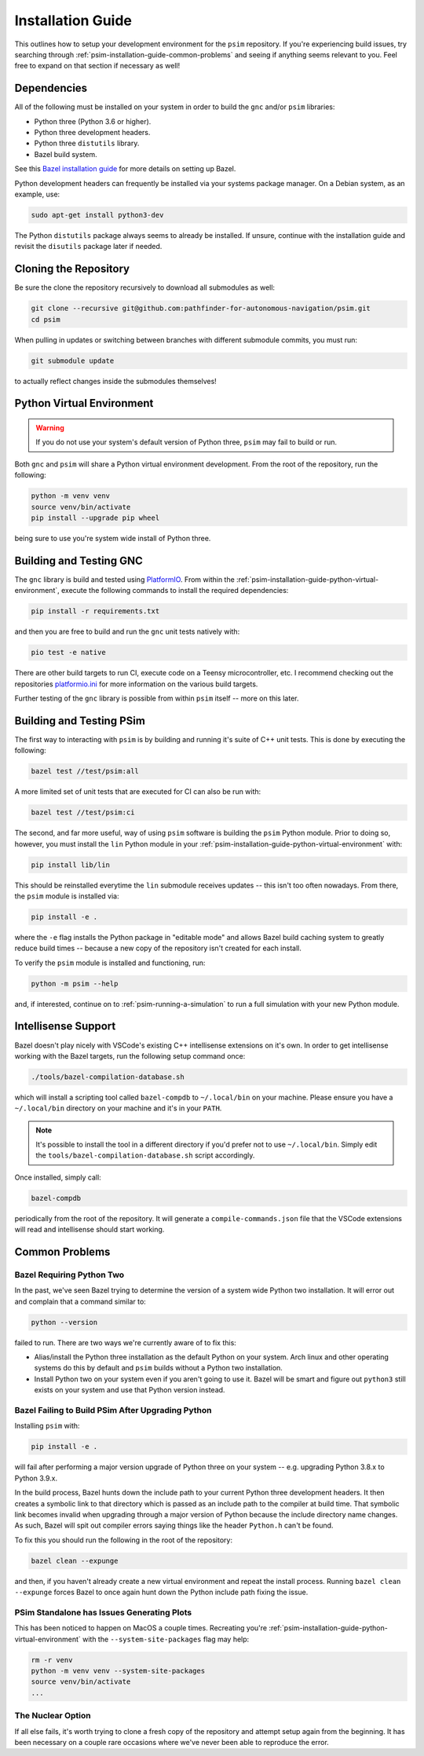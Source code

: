 
.. _psim-installation-guide:

==============================
Installation Guide
==============================

This outlines how to setup your development environment for the ``psim`` repository.
If you're experiencing build issues, try searching through :ref:`psim-installation-guide-common-problems` and seeing if anything seems relevant to you.
Feel free to expand on that section if necessary as well!


.. _psim-installation-guide-dependencies:

Dependencies
------------------------------

All of the following must be installed on your system in order to build the ``gnc`` and/or ``psim`` libraries:

* Python three (Python 3.6 or higher).
* Python three development headers.
* Python three ``distutils`` library.
* Bazel build system.

See this `Bazel installation guide <https://docs.bazel.build/versions/master/install.html>`_ for more details on setting up Bazel.

Python development headers can frequently be installed via your systems package manager.
On a Debian system, as an example, use:

.. code-block:: bash

   sudo apt-get install python3-dev

The Python ``distutils`` package always seems to already be installed.
If unsure, continue with the installation guide and revisit the ``disutils`` package later if needed.


.. _psim-installation-guide-cloning-the-repository:

Cloning the Repository
------------------------------

Be sure the clone the repository recursively to download all submodules as well:

.. code-block:: bash

   git clone --recursive git@github.com:pathfinder-for-autonomous-navigation/psim.git
   cd psim

When pulling in updates or switching between branches with different submodule commits, you must run:

.. code-block:: bash

   git submodule update

to actually reflect changes inside the submodules themselves!


.. _psim-installation-guide-python-virtual-environment:

Python Virtual Environment
------------------------------

.. warning::

   If you do not use your system's default version of Python three, ``psim`` may fail to build or run.

Both ``gnc`` and ``psim`` will share a Python virtual environment development.
From the root of the repository, run the following:

.. code-block:: bash

   python -m venv venv
   source venv/bin/activate
   pip install --upgrade pip wheel

being sure to use you're system wide install of Python three.


.. _psim-installation-guide-building-and-testing-gnc:

Building and Testing GNC
------------------------------

The ``gnc`` library is build and tested using `PlatformIO <https://docs.platformio.org/en/latest/>`_.
From within the :ref:`psim-installation-guide-python-virtual-environment`, execute the following commands to install the required dependencies:

.. code-block:: bash

   pip install -r requirements.txt

and then you are free to build and run the ``gnc`` unit tests natively with:

.. code-block:: bash

   pio test -e native

There are other build targets to run CI, execute code on a Teensy microcontroller, etc.
I recommend checking out the repositories `platformio.ini <https://github.com/pathfinder-for-autonomous-navigation/psim/blob/master/platformio.ini>`_ for more information on the various build targets.

Further testing of the ``gnc`` library is possible from within ``psim`` itself -- more on this later.


.. _psim-installation-guide-building-and-testing-psim:

Building and Testing PSim
------------------------------

The first way to interacting with ``psim`` is by building and running it's suite of C++ unit tests.
This is done by executing the following:

.. code-block:: bash

   bazel test //test/psim:all

A more limited set of unit tests that are executed for CI can also be run with:

.. code-block:: bash

   bazel test //test/psim:ci

The second, and far more useful, way of using ``psim`` software is building the ``psim`` Python module.
Prior to doing so, however, you must install the ``lin`` Python module in your :ref:`psim-installation-guide-python-virtual-environment` with:

.. code-block:: bash

   pip install lib/lin

This should be reinstalled everytime the ``lin`` submodule receives updates -- this isn't too often nowadays.
From there, the ``psim`` module is installed via:

.. code-block:: bash

   pip install -e .

where the ``-e`` flag installs the Python package in "editable mode" and allows Bazel build caching system to greatly reduce build times -- because a new copy of the repository isn't created for each install.

To verify the ``psim`` module is installed and functioning, run:

.. code-block:: bash

   python -m psim --help

and, if interested, continue on to :ref:`psim-running-a-simulation` to run a full simulation with your new Python module.


.. _psim-installation-guide-intellisense-support:

Intellisense Support
------------------------------

Bazel doesn't play nicely with VSCode's existing C++ intellisense extensions on it's own.
In order to get intellisense working with the Bazel targets, run the following setup command once:

.. code-block:: bash

   ./tools/bazel-compilation-database.sh

which will install a scripting tool called ``bazel-compdb`` to ``~/.local/bin`` on your machine.
Please ensure you have a ``~/.local/bin`` directory on your machine and it's in your ``PATH``.

.. note::

   It's possible to install the tool in a different directory if you'd prefer not to use ``~/.local/bin``.
   Simply edit the ``tools/bazel-compilation-database.sh`` script accordingly.

Once installed, simply call:

.. code-block:: bash

   bazel-compdb

periodically from the root of the repository.
It will generate a ``compile-commands.json`` file that the VSCode extensions will read and intellisense should start working.


.. _psim-installation-guide-common-problems:

Common Problems
------------------------------

Bazel Requiring Python Two
~~~~~~~~~~~~~~~~~~~~~~~~~~~~~~

In the past, we've seen Bazel trying to determine the version of a system wide Python two installation.
It will error out and complain that a command similar to:

.. code-block:: bash

   python --version

failed to run.
There are two ways we're currently aware of to fix this:

* Alias/install the Python three installation as the default Python on your system.
  Arch linux and other operating systems do this by default and ``psim`` builds without a Python two installation.
* Install Python two on your system even if you aren't going to use it.
  Bazel will be smart and figure out ``python3`` still exists on your system and use that Python version instead.

Bazel Failing to Build PSim After Upgrading Python
~~~~~~~~~~~~~~~~~~~~~~~~~~~~~~~~~~~~~~~~~~~~~~~~~~~~~

Installing ``psim`` with:

.. code-block:: bash

   pip install -e .

will fail after performing a major version upgrade of Python three on your system -- e.g. upgrading Python 3.8.x to Python 3.9.x.

In the build process, Bazel hunts down the include path to your current Python three development headers.
It then creates a symbolic link to that directory which is passed as an include path to the compiler at build time.
That symbolic link becomes invalid when upgrading through a major version of Python because the include directory name changes.
As such, Bazel will spit out compiler errors saying things like the header ``Python.h`` can't be found.

To fix this you should run the following in the root of the repository:

.. code-block:: bash

   bazel clean --expunge

and then, if you haven't already create a new virtual environment and repeat the install process.
Running ``bazel clean --expunge`` forces Bazel to once again hunt down the Python include path fixing the issue.

PSim Standalone has Issues Generating Plots
~~~~~~~~~~~~~~~~~~~~~~~~~~~~~~~~~~~~~~~~~~~~~~

This has been noticed to happen on MacOS a couple times.
Recreating you're :ref:`psim-installation-guide-python-virtual-environment` with the ``--system-site-packages`` flag may help:

.. code-block:: bash

   rm -r venv
   python -m venv venv --system-site-packages
   source venv/bin/activate
   ...

The Nuclear Option
~~~~~~~~~~~~~~~~~~~~~~~~~~~~~~

If all else fails, it's worth trying to clone a fresh copy of the repository and attempt setup again from the beginning.
It has been necessary on a couple rare occasions where we've never been able to reproduce the error.
